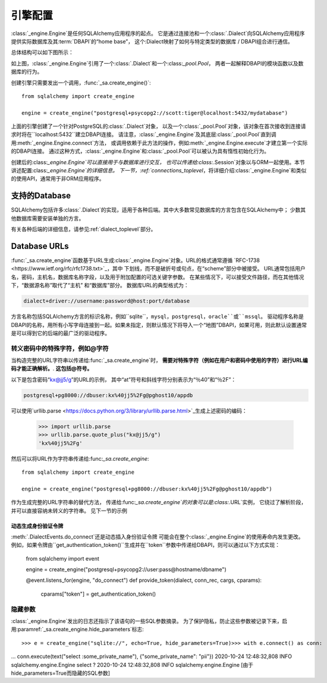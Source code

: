 .. _engines_toplevel:

====================
引擎配置
====================

:class:`_engine.Engine`是任何SQLAlchemy应用程序的起点。
它是通过连接池和一个:class:`.Dialect`向SQLAlchemy应用程序提供实际数据库及其:term:`DBAPI`的“home base”，
这个:Dialect映射了如何与特定类型的数据库 / DBAPI组合进行通信。

总体结构可以如下图所示：

.. image:: sqla_engine_arch.png

如上图，:class:`_engine.Engine`引用了一个:class:`.Dialect`和一个:class:`_pool.Pool`，
两者一起解释DBAPI的模块函数以及数据库的行为。

创建引擎只需要发出一个调用，:func:`_sa.create_engine()`::

    from sqlalchemy import create_engine

    engine = create_engine("postgresql+psycopg2://scott:tiger@localhost:5432/mydatabase")

上面的引擎创建了一个针对PostgreSQL的:class:`.Dialect`对象，
以及一个:class:`_pool.Pool`对象，该对象在首次接收到连接请求时将在``localhost:5432``建立DBAPI连接。
请注意，:class:`_engine.Engine`及其底层:class:`_pool.Pool`直到调用:meth:`_engine.Engine.connect`方法，
或调用依赖于此方法的操作，例如:meth:`_engine.Engine.execute`才建立第一个实际的DBAPI连接。
通过这种方式，:class:`_engine.Engine`和:class:`_pool.Pool`可以被认为具有惰性初始化行为。

创建后的:class:`_engine.Engine`可以直接用于与数据库进行交互，
也可以传递给:class:`.Session`对象以与ORM一起使用。本节讲述配置:class:`_engine.Engine`的详细信息。
下一节，:ref:`connections_toplevel`，将详细介绍:class:`_engine.Engine`和类似的使用API，通常用于非ORM应用程序。

.. _supported_dbapis:

支持的Database
===================

SQLAlchemy包括许多:class:`.Dialect`的实现，适用于各种后端。其中大多数常见数据库的方言包含在SQLAlchemy中；
少数其他数据库需要安装单独的方言。

有关各种后端的详细信息，请参见:ref:`dialect_toplevel`部分。

.. _database_urls:

Database URLs
=============

:func:`_sa.create_engine`函数基于URL生成:class:`_engine.Engine`对象。URL的格式通常遵循 `RFC-1738 <https://www.ietf.org/rfc/rfc1738.txt>`_，其中
下划线，而不是破折号或句点，在“scheme”部分中被接受。
URL通常包括用户名，密码，主机名，数据库名称字段，以及用于附加配置的可选关键字参数。
在某些情况下，可以接受文件路径，而在其他情况下，“数据源名称”取代了“主机” 和“数据库”部分。
数据库URL的典型格式为：

.. sourcecode:: text

    dialect+driver://username:password@host:port/database

方言名称包括SQLAlchemy方言的标识名称，例如``sqlite``，``mysql``，``postgresql``，``oracle``或``mssql``。
驱动程序名称是DBAPI的名称，用所有小写字母连接到一起。如果未指定，则默认情况下将导入一个“地图”DBAPI，如果可用，则此默认设置通常是可以得到它的后端的最广泛的驱动程序。

转义密码中的特殊字符，例如@字符
----------------------------------------------------------

当构造完整的URL字符串以传递给:func:`_sa.create_engine`时，
**需要对特殊字符（例如在用户和密码中使用的字符）进行URL编码才能正确解析。**.
**这包括@符号。**

以下是包含密码“kx@jj5/g”的URL的示例，
其中“at”符号和斜线字符分别表示为“％40”和“％2F”：

.. sourcecode:: text

    postgresql+pg8000://dbuser:kx%40jj5%2Fg@pghost10/appdb


可以使用`urllib.parse <https://docs.python.org/3/library/urllib.parse.html>`_生成上述密码的编码：

  >>> import urllib.parse
  >>> urllib.parse.quote_plus("kx@jj5/g")
  'kx%40jj5%2Fg'

然后可以将URL作为字符串传递给:func:`_sa.create_engine`::

    from sqlalchemy import create_engine

    engine = create_engine("postgresql+pg8000://dbuser:kx%40jj5%2Fg@pghost10/appdb")

作为生成完整的URL字符串的替代方法，
传递给:func:`_sa.create_engine`的对象可以是:class:`.URL`实例，
它绕过了解析阶段，并可以直接容纳未转义的字符串。
见下一节的示例

.. versionchanged:: 1.4

    修复了主机名和数据库名称中的``@``标记符的支持。 由于此修复的副作用，
    必须转义密码中的``@``号。

动态生成身份验证令牌
^^^^^^^^^^^^^^^^^^^^^^^^^^^^^^^^^^^^^^^^^^

:meth:`.DialectEvents.do_connect`还是动态插入身份验证令牌
可能会在整个:class:`_engine.Engine`的使用寿命内发生更改。
例如，如果令牌由``get_authentication_token()``生成并在``token``参数中传递给DBAPI，则可以通过以下方式实现：

    from sqlalchemy import event

    engine = create_engine("postgresql+psycopg2://user:pass@hostname/dbname")


    @event.listens_for(engine, "do_connect")
    def provide_token(dialect, conn_rec, cargs, cparams):
        cparams["token"] = get_authentication_token()


隐藏参数
------------------

:class:`_engine.Engine`发出的日志还指示了该语句的一些SQL参数摘录。
为了保护隐私，防止这些参数被记录下来，启用:paramref:`_sa.create_engine.hide_parameters`标志::

    >>> e = create_engine("sqlite://", echo=True, hide_parameters=True)>>> with e.connect() as conn:
...     conn.execute(text("select :some_private_name"), {"some_private_name": "pii"})
2020-10-24 12:48:32,808 INFO sqlalchemy.engine.Engine select ?
2020-10-24 12:48:32,808 INFO sqlalchemy.engine.Engine [由于hide_parameters=True而隐藏的SQL参数]